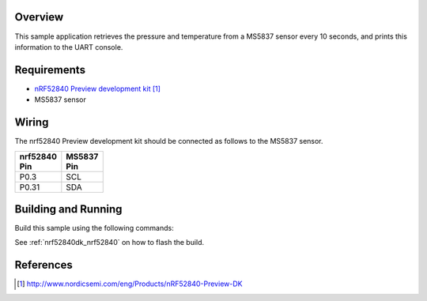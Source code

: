 .. zephyr:code-sample:: ms5837
   :name: MS5837 Digital Pressure Sensor
   :relevant-api: sensor_interface

   Get pressure and temperature data from an MS5837 sensor (polling mode).

Overview
********

This sample application retrieves the pressure and temperature from a MS5837
sensor every 10 seconds, and prints this information to the UART console.

Requirements
************

- `nRF52840 Preview development kit`_
- MS5837 sensor

Wiring
******

The nrf52840 Preview development kit should be connected as follows to the
MS5837 sensor.

+-------------+----------+
| | nrf52840  | | MS5837 |
| | Pin       | | Pin    |
+=============+==========+
| P0.3        | SCL      |
+-------------+----------+
| P0.31       | SDA      |
+-------------+----------+

Building and Running
********************

Build this sample using the following commands:

.. zephyr-app-commands::
   :zephyr-app: samples/sensor/ms5837
   :board: nrf52840dk/nrf52840
   :goals: build
   :compact:

See :ref:`nrf52840dk_nrf52840` on how to flash the build.

References
**********

.. target-notes::

.. _MS5837 Sensor: http://www.te.com/usa-en/product-CAT-BLPS0017.html?q=&type=products&samples=N&q2=ms5837
.. _nRF52840 Preview development kit: http://www.nordicsemi.com/eng/Products/nRF52840-Preview-DK
